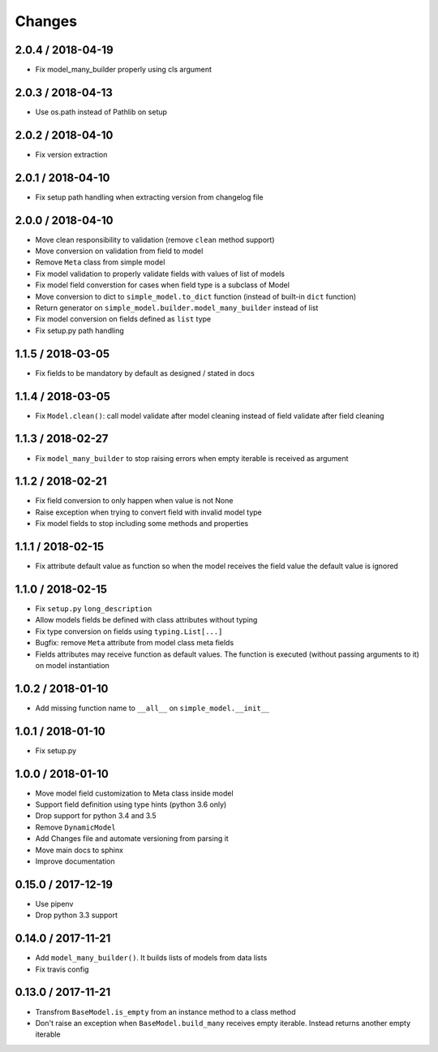 =======
Changes
=======

2.0.4 / 2018-04-19
==================

* Fix model_many_builder properly using cls argument


2.0.3 / 2018-04-13
==================

* Use os.path instead of Pathlib on setup


2.0.2 / 2018-04-10
==================

* Fix version extraction


2.0.1 / 2018-04-10
==================

* Fix setup path handling when extracting version from changelog file


2.0.0 / 2018-04-10
==================

* Move clean responsibility to validation (remove ``clean`` method support)
* Move conversion on validation from field to model
* Remove ``Meta`` class from simple model
* Fix model validation to properly validate fields with values of list of models
* Fix model field converstion for cases when field type is a subclass of Model
* Move conversion to dict to ``simple_model.to_dict`` function (instead of built-in ``dict`` function)
* Return generator on ``simple_model.builder.model_many_builder`` instead of list
* Fix model conversion on fields defined as ``list`` type
* Fix setup.py path handling


1.1.5 / 2018-03-05
==================

* Fix fields to be mandatory by default as designed / stated in docs

1.1.4 / 2018-03-05
==================

* Fix ``Model.clean()``: call model validate after model cleaning instead of field validate after field cleaning

1.1.3 / 2018-02-27
==================

* Fix ``model_many_builder`` to stop raising errors when empty iterable is received as argument


1.1.2 / 2018-02-21
==================

* Fix field conversion to only happen when value is not None
* Raise exception when trying to convert field with invalid model type
* Fix model fields to stop including some methods and properties


1.1.1 / 2018-02-15
==================

* Fix attribute default value as function so when the model receives the field value the default value is ignored


1.1.0 / 2018-02-15
==================

* Fix ``setup.py`` ``long_description``
* Allow models fields be defined with class attributes without typing
* Fix type conversion on fields using ``typing.List[...]``
* Bugfix: remove ``Meta`` attribute from model class meta fields
* Fields attributes may receive function as default values. The function is executed
  (without passing arguments to it) on model instantiation


1.0.2 / 2018-01-10
==================

* Add missing function name to ``__all__`` on ``simple_model.__init__``


1.0.1 / 2018-01-10
==================

* Fix setup.py


1.0.0 / 2018-01-10
==================

* Move model field customization to Meta class inside model
* Support field definition using type hints (python 3.6 only)
* Drop support for python 3.4 and 3.5
* Remove ``DynamicModel``
* Add Changes file and automate versioning from parsing it
* Move main docs to sphinx
* Improve documentation


0.15.0 / 2017-12-19
===================

* Use pipenv
* Drop python 3.3 support


0.14.0 / 2017-11-21
===================

* Add ``model_many_builder()``. It builds lists of models from data lists
* Fix travis config

0.13.0 / 2017-11-21
===================

* Transfrom ``BaseModel.is_empty`` from an instance method to a class method
* Don't raise an exception when ``BaseModel.build_many`` receives empty iterable. Instead returns another empty iterable
